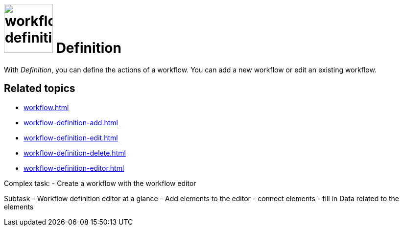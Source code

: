 = image:workflow-definition.png[width=100] Definition

With _Definition_, you can define the actions of a workflow.
You can add a new workflow or edit an existing workflow.

== Related topics

* xref:workflow.adoc[]
* xref:workflow-definition-add.adoc[]
* xref:workflow-definition-edit.adoc[]
* xref:workflow-definition-delete.adoc[]
* xref:workflow-definition-editor.adoc[]


Complex task:
- Create a workflow with the workflow editor

Subtask
- Workflow definition editor at a glance
- Add elements to the editor
- connect elements
- fill in Data related to the elements